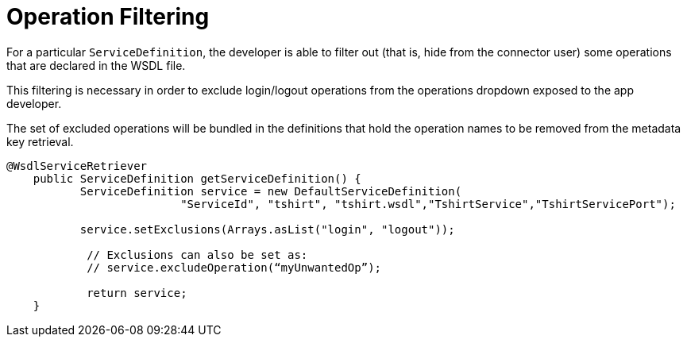 = Operation Filtering
:keywords: operation filtering, soap connect, session management

For a particular `ServiceDefinition`, the developer is able to filter out (that is, hide from the connector user) some operations that are declared in the WSDL file.

This filtering is necessary in order to exclude login/logout operations from the operations dropdown exposed to the app developer.
//todo: why login/logout operations?

The set of excluded operations will be bundled in the definitions that hold the operation names to be removed from the metadata key retrieval.

[source,java,linenums]
----
@WsdlServiceRetriever
    public ServiceDefinition getServiceDefinition() {
           ServiceDefinition service = new DefaultServiceDefinition(
                          "ServiceId", "tshirt", "tshirt.wsdl","TshirtService","TshirtServicePort");

           service.setExclusions(Arrays.asList("login", "logout"));

            // Exclusions can also be set as:
            // service.excludeOperation(“myUnwantedOp”);

            return service;
    }
----
